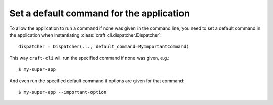 .. _set_default_command:

Set a default command for the application
=========================================

To allow the application to run a command if none was given in the command line, you
need to set a default command in the application when instantiating
:class:`craft_cli.dispatcher.Dispatcher`::

    dispatcher = Dispatcher(..., default_command=MyImportantCommand)

This way ``craft-cli`` will run the specified command if none was given, e.g.::

    $ my-super-app

And even run the specified default command if options are given for that command::

    $ my-super-app --important-option
